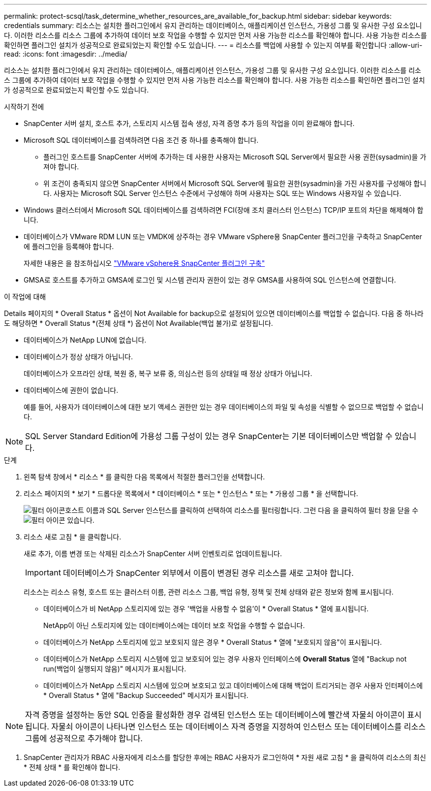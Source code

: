 ---
permalink: protect-scsql/task_determine_whether_resources_are_available_for_backup.html 
sidebar: sidebar 
keywords: credentials 
summary: 리소스는 설치한 플러그인에서 유지 관리하는 데이터베이스, 애플리케이션 인스턴스, 가용성 그룹 및 유사한 구성 요소입니다. 이러한 리소스를 리소스 그룹에 추가하여 데이터 보호 작업을 수행할 수 있지만 먼저 사용 가능한 리소스를 확인해야 합니다. 사용 가능한 리소스를 확인하면 플러그인 설치가 성공적으로 완료되었는지 확인할 수도 있습니다. 
---
= 리소스를 백업에 사용할 수 있는지 여부를 확인합니다
:allow-uri-read: 
:icons: font
:imagesdir: ../media/


[role="lead"]
리소스는 설치한 플러그인에서 유지 관리하는 데이터베이스, 애플리케이션 인스턴스, 가용성 그룹 및 유사한 구성 요소입니다. 이러한 리소스를 리소스 그룹에 추가하여 데이터 보호 작업을 수행할 수 있지만 먼저 사용 가능한 리소스를 확인해야 합니다. 사용 가능한 리소스를 확인하면 플러그인 설치가 성공적으로 완료되었는지 확인할 수도 있습니다.

.시작하기 전에
* SnapCenter 서버 설치, 호스트 추가, 스토리지 시스템 접속 생성, 자격 증명 추가 등의 작업을 이미 완료해야 합니다.
* Microsoft SQL 데이터베이스를 검색하려면 다음 조건 중 하나를 충족해야 합니다.
+
** 플러그인 호스트를 SnapCenter 서버에 추가하는 데 사용한 사용자는 Microsoft SQL Server에서 필요한 사용 권한(sysadmin)을 가져야 합니다.
** 위 조건이 충족되지 않으면 SnapCenter 서버에서 Microsoft SQL Server에 필요한 권한(sysadmin)을 가진 사용자를 구성해야 합니다. 사용자는 Microsoft SQL Server 인스턴스 수준에서 구성해야 하며 사용자는 SQL 또는 Windows 사용자일 수 있습니다.


* Windows 클러스터에서 Microsoft SQL 데이터베이스를 검색하려면 FCI(장애 조치 클러스터 인스턴스) TCP/IP 포트의 차단을 해제해야 합니다.
* 데이터베이스가 VMware RDM LUN 또는 VMDK에 상주하는 경우 VMware vSphere용 SnapCenter 플러그인을 구축하고 SnapCenter에 플러그인을 등록해야 합니다.
+
자세한 내용은 을 참조하십시오 https://docs.netapp.com/us-en/sc-plugin-vmware-vsphere/scpivs44_deploy_snapcenter_plug-in_for_vmware_vsphere.html["VMware vSphere용 SnapCenter 플러그인 구축"^]

* GMSA로 호스트를 추가하고 GMSA에 로그인 및 시스템 관리자 권한이 있는 경우 GMSA를 사용하여 SQL 인스턴스에 연결합니다.


.이 작업에 대해
Details 페이지의 * Overall Status * 옵션이 Not Available for backup으로 설정되어 있으면 데이터베이스를 백업할 수 없습니다. 다음 중 하나라도 해당하면 * Overall Status *(전체 상태 *) 옵션이 Not Available(백업 불가)로 설정됩니다.

* 데이터베이스가 NetApp LUN에 없습니다.
* 데이터베이스가 정상 상태가 아닙니다.
+
데이터베이스가 오프라인 상태, 복원 중, 복구 보류 중, 의심스런 등의 상태일 때 정상 상태가 아닙니다.

* 데이터베이스에 권한이 없습니다.
+
예를 들어, 사용자가 데이터베이스에 대한 보기 액세스 권한만 있는 경우 데이터베이스의 파일 및 속성을 식별할 수 없으므로 백업할 수 없습니다.




NOTE: SQL Server Standard Edition에 가용성 그룹 구성이 있는 경우 SnapCenter는 기본 데이터베이스만 백업할 수 있습니다.

.단계
. 왼쪽 탐색 창에서 * 리소스 * 를 클릭한 다음 목록에서 적절한 플러그인을 선택합니다.
. 리소스 페이지의 * 보기 * 드롭다운 목록에서 * 데이터베이스 * 또는 * 인스턴스 * 또는 * 가용성 그룹 * 을 선택합니다.
+
image:../media/filter_icon.gif["필터 아이콘"]호스트 이름과 SQL Server 인스턴스를 클릭하여 선택하여 리소스를 필터링합니다. 그런 다음 을 클릭하여 필터 창을 닫을 수 image:../media/filter_icon.gif["필터 아이콘"] 있습니다.

. 리소스 새로 고침 * 을 클릭합니다.
+
새로 추가, 이름 변경 또는 삭제된 리소스가 SnapCenter 서버 인벤토리로 업데이트됩니다.

+

IMPORTANT: 데이터베이스가 SnapCenter 외부에서 이름이 변경된 경우 리소스를 새로 고쳐야 합니다.

+
리소스는 리소스 유형, 호스트 또는 클러스터 이름, 관련 리소스 그룹, 백업 유형, 정책 및 전체 상태와 같은 정보와 함께 표시됩니다.

+
** 데이터베이스가 비 NetApp 스토리지에 있는 경우 '백업을 사용할 수 없음'이 * Overall Status * 열에 표시됩니다.
+
NetApp이 아닌 스토리지에 있는 데이터베이스에는 데이터 보호 작업을 수행할 수 없습니다.

** 데이터베이스가 NetApp 스토리지에 있고 보호되지 않은 경우 * Overall Status * 열에 "보호되지 않음"이 표시됩니다.
** 데이터베이스가 NetApp 스토리지 시스템에 있고 보호되어 있는 경우 사용자 인터페이스에 *Overall Status* 열에 "Backup not run(백업이 실행되지 않음)" 메시지가 표시됩니다.
** 데이터베이스가 NetApp 스토리지 시스템에 있으며 보호되고 있고 데이터베이스에 대해 백업이 트리거되는 경우 사용자 인터페이스에 * Overall Status * 열에 "Backup Succeeded" 메시지가 표시됩니다.





NOTE: 자격 증명을 설정하는 동안 SQL 인증을 활성화한 경우 검색된 인스턴스 또는 데이터베이스에 빨간색 자물쇠 아이콘이 표시됩니다. 자물쇠 아이콘이 나타나면 인스턴스 또는 데이터베이스 자격 증명을 지정하여 인스턴스 또는 데이터베이스를 리소스 그룹에 성공적으로 추가해야 합니다.

. SnapCenter 관리자가 RBAC 사용자에게 리소스를 할당한 후에는 RBAC 사용자가 로그인하여 * 자원 새로 고침 * 을 클릭하여 리소스의 최신 * 전체 상태 * 를 확인해야 합니다.

